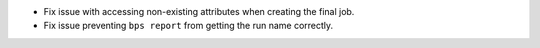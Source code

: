 * Fix issue with accessing non-existing attributes when creating the final job.
* Fix issue preventing ``bps report`` from getting the run name correctly.
